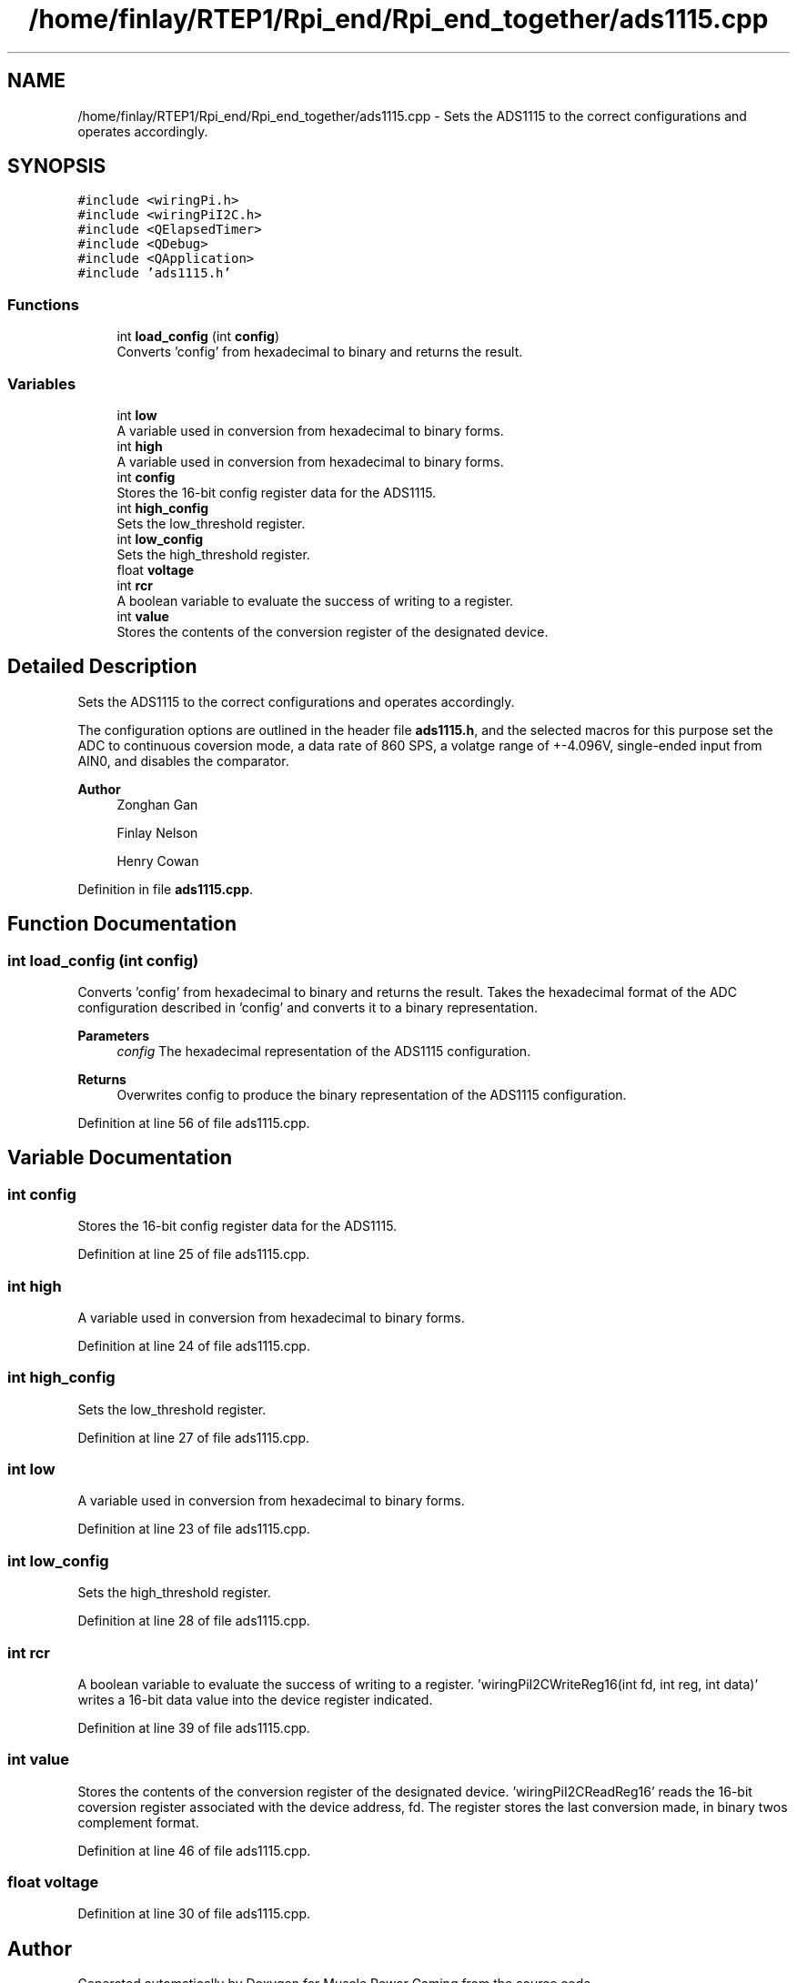 .TH "/home/finlay/RTEP1/Rpi_end/Rpi_end_together/ads1115.cpp" 3 "Sun Apr 19 2020" "Muscle Power Gaming" \" -*- nroff -*-
.ad l
.nh
.SH NAME
/home/finlay/RTEP1/Rpi_end/Rpi_end_together/ads1115.cpp \- Sets the ADS1115 to the correct configurations and operates accordingly\&.  

.SH SYNOPSIS
.br
.PP
\fC#include <wiringPi\&.h>\fP
.br
\fC#include <wiringPiI2C\&.h>\fP
.br
\fC#include <QElapsedTimer>\fP
.br
\fC#include <QDebug>\fP
.br
\fC#include <QApplication>\fP
.br
\fC#include 'ads1115\&.h'\fP
.br

.SS "Functions"

.in +1c
.ti -1c
.RI "int \fBload_config\fP (int \fBconfig\fP)"
.br
.RI "Converts 'config' from hexadecimal to binary and returns the result\&. "
.in -1c
.SS "Variables"

.in +1c
.ti -1c
.RI "int \fBlow\fP"
.br
.RI "A variable used in conversion from hexadecimal to binary forms\&. "
.ti -1c
.RI "int \fBhigh\fP"
.br
.RI "A variable used in conversion from hexadecimal to binary forms\&. "
.ti -1c
.RI "int \fBconfig\fP"
.br
.RI "Stores the 16-bit config register data for the ADS1115\&. "
.ti -1c
.RI "int \fBhigh_config\fP"
.br
.RI "Sets the low_threshold register\&. "
.ti -1c
.RI "int \fBlow_config\fP"
.br
.RI "Sets the high_threshold register\&. "
.ti -1c
.RI "float \fBvoltage\fP"
.br
.ti -1c
.RI "int \fBrcr\fP"
.br
.RI "A boolean variable to evaluate the success of writing to a register\&. "
.ti -1c
.RI "int \fBvalue\fP"
.br
.RI "Stores the contents of the conversion register of the designated device\&. "
.in -1c
.SH "Detailed Description"
.PP 
Sets the ADS1115 to the correct configurations and operates accordingly\&. 

The configuration options are outlined in the header file \fBads1115\&.h\fP, and the selected macros for this purpose set the ADC to continuous coversion mode, a data rate of 860 SPS, a volatge range of +-4\&.096V, single-ended input from AIN0, and disables the comparator\&.
.PP
\fBAuthor\fP
.RS 4
Zonghan Gan 
.PP
Finlay Nelson 
.PP
Henry Cowan 
.RE
.PP

.PP
Definition in file \fBads1115\&.cpp\fP\&.
.SH "Function Documentation"
.PP 
.SS "int load_config (int config)"

.PP
Converts 'config' from hexadecimal to binary and returns the result\&. Takes the hexadecimal format of the ADC configuration described in 'config' and converts it to a binary representation\&.
.PP
\fBParameters\fP
.RS 4
\fIconfig\fP The hexadecimal representation of the ADS1115 configuration\&. 
.RE
.PP
\fBReturns\fP
.RS 4
Overwrites config to produce the binary representation of the ADS1115 configuration\&. 
.RE
.PP

.PP
Definition at line 56 of file ads1115\&.cpp\&.
.SH "Variable Documentation"
.PP 
.SS "int config"

.PP
Stores the 16-bit config register data for the ADS1115\&. 
.PP
Definition at line 25 of file ads1115\&.cpp\&.
.SS "int high"

.PP
A variable used in conversion from hexadecimal to binary forms\&. 
.PP
Definition at line 24 of file ads1115\&.cpp\&.
.SS "int high_config"

.PP
Sets the low_threshold register\&. 
.PP
Definition at line 27 of file ads1115\&.cpp\&.
.SS "int low"

.PP
A variable used in conversion from hexadecimal to binary forms\&. 
.PP
Definition at line 23 of file ads1115\&.cpp\&.
.SS "int low_config"

.PP
Sets the high_threshold register\&. 
.PP
Definition at line 28 of file ads1115\&.cpp\&.
.SS "int rcr"

.PP
A boolean variable to evaluate the success of writing to a register\&. 'wiringPiI2CWriteReg16(int fd, int reg, int data)' writes a 16-bit data value into the device register indicated\&.
.PP
'rcr' stores the output of the 'wiringPiI2CWriteReg16' function\&. If the result is 0, the set-up procedure has been successful, whilst if the value is non-zero the write has failed\&. 
.PP
Definition at line 39 of file ads1115\&.cpp\&.
.SS "int value"

.PP
Stores the contents of the conversion register of the designated device\&. 'wiringPiI2CReadReg16' reads the 16-bit coversion register associated with the device address, fd\&. The register stores the last conversion made, in binary twos complement format\&. 
.PP
Definition at line 46 of file ads1115\&.cpp\&.
.SS "float voltage"

.PP
Definition at line 30 of file ads1115\&.cpp\&.
.SH "Author"
.PP 
Generated automatically by Doxygen for Muscle Power Gaming from the source code\&.

